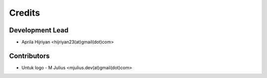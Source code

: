 =======
Credits
=======

Development Lead
----------------

* Aprila Hijriyan <hijriyan23(at)gmail(dot)com>

Contributors
------------

* Untuk logo - M Julius <mjulius.dev(at)gmail(dot)com>
